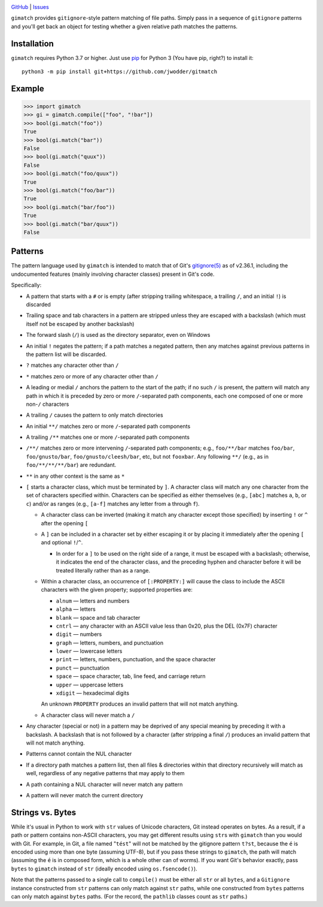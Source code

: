 .. image:: http://www.repostatus.org/badges/latest/wip.svg
    :target: http://www.repostatus.org/#wip
    :alt: Project Status: WIP — Initial development is in progress, but there
          has not yet been a stable, usable release suitable for the public.

.. image:: https://github.com/jwodder/gimatch/workflows/Test/badge.svg?branch=master
    :target: https://github.com/jwodder/gimatch/actions?workflow=Test
    :alt: CI Status

.. image:: https://codecov.io/gh/jwodder/gimatch/branch/master/graph/badge.svg
    :target: https://codecov.io/gh/jwodder/gimatch

.. image:: https://img.shields.io/github/license/jwodder/gimatch.svg
    :target: https://opensource.org/licenses/MIT
    :alt: MIT License

`GitHub <https://github.com/jwodder/gimatch>`_
| `Issues <https://github.com/jwodder/gimatch/issues>`_

``gimatch`` provides ``gitignore``-style pattern matching of file paths.
Simply pass in a sequence of ``gitignore`` patterns and you'll get back an
object for testing whether a given relative path matches the patterns.

Installation
============
``gimatch`` requires Python 3.7 or higher.  Just use `pip
<https://pip.pypa.io>`_ for Python 3 (You have pip, right?) to install it::

    python3 -m pip install git+https://github.com/jwodder/gitmatch


Example
=======

>>> import gimatch
>>> gi = gimatch.compile(["foo", "!bar"])
>>> bool(gi.match("foo"))
True
>>> bool(gi.match("bar"))
False
>>> bool(gi.match("quux"))
False
>>> bool(gi.match("foo/quux"))
True
>>> bool(gi.match("foo/bar"))
True
>>> bool(gi.match("bar/foo"))
True
>>> bool(gi.match("bar/quux"))
False


Patterns
========

The pattern language used by ``gimatch`` is intended to match that of Git's
`gitignore(5)`__ as of v2.36.1, including the undocumented features (mainly
involving character classes) present in Git's code.

__ https://git-scm.com/docs/gitignore

Specifically:

- A pattern that starts with a ``#`` or is empty (after stripping trailing
  whitespace, a trailing ``/``, and an initial ``!``) is discarded

- Trailing space and tab characters in a pattern are stripped unless they are
  escaped with a backslash (which must itself not be escaped by another
  backslash)

- The forward slash (``/``) is used as the directory separator, even on Windows

- An initial ``!`` negates the pattern; if a path matches a negated pattern,
  then any matches against previous patterns in the pattern list will be
  discarded.

- ``?`` matches any character other than ``/``

- ``*`` matches zero or more of any character other than ``/``

- A leading or medial ``/`` anchors the pattern to the start of the path; if no
  such ``/`` is present, the pattern will match any path in which it is
  preceded by zero or more ``/``-separated path components, each one composed
  of one or more non-``/`` characters

- A trailing ``/`` causes the pattern to only match directories

- An initial ``**/`` matches zero or more ``/``-separated path components

- A trailing ``/**`` matches one or more ``/``-separated path components

- ``/**/`` matches zero or more intervening ``/``-separated path components;
  e.g., ``foo/**/bar`` matches ``foo/bar``, ``foo/gnusto/bar``,
  ``foo/gnusto/cleesh/bar``, etc, but not ``fooxbar``.  Any following ``**/``
  (e.g., as in ``foo/**/**/**/bar``) are redundant.

- ``**`` in any other context is the same as ``*``

- ``[`` starts a character class, which must be terminated by ``]``.  A
  character class will match any one character from the set of characters
  specified within.  Characters can be specified as either themselves (e.g.,
  ``[abc]`` matches ``a``, ``b``, or ``c``) and/or as ranges (e.g., ``[a-f]``
  matches any letter from ``a`` through ``f``).

  - A character class can be inverted (making it match any character except
    those specified) by inserting ``!`` or ``^`` after the opening ``[``

  - A ``]`` can be included in a character set by either escaping it or by
    placing it immediately after the opening ``[`` and optional ``!``/``^``.

    - In order for a ``]`` to be used on the right side of a range, it must be
      escaped with a backslash; otherwise, it indicates the end of the
      character class, and the preceding hyphen and character before it will be
      treated literally rather than as a range.

  - Within a character class, an occurrence of ``[:PROPERTY:]`` will cause the
    class to include the ASCII characters with the given property; supported
    properties are:

    - ``alnum`` — letters and numbers
    - ``alpha`` — letters
    - ``blank`` — space and tab character
    - ``cntrl`` — any character with an ASCII value less than 0x20, plus the
      DEL (0x7F) character
    - ``digit`` — numbers
    - ``graph`` — letters, numbers, and punctuation
    - ``lower`` — lowercase letters
    - ``print`` — letters, numbers, punctuation, and the space character
    - ``punct`` — punctuation
    - ``space`` — space character, tab, line feed, and carriage return
    - ``upper`` — uppercase letters
    - ``xdigit`` — hexadecimal digits

    An unknown ``PROPERTY`` produces an invalid pattern that will not match
    anything.

  - A character class will never match a ``/``

- Any character (special or not) in a pattern may be deprived of any special
  meaning by preceding it with a backslash.  A backslash that is not followed
  by a character (after stripping a final ``/``) produces an invalid pattern
  that will not match anything.

- Patterns cannot contain the NUL character

- If a directory path matches a pattern list, then all files & directories
  within that directory recursively will match as well, regardless of any
  negative patterns that may apply to them

- A path containing a NUL character will never match any pattern

- A pattern will never match the current directory


Strings vs. Bytes
=================

While it's usual in Python to work with ``str`` values of Unicode characters,
Git instead operates on bytes.  As a result, if a path or pattern contains
non-ASCII characters, you may get different results using ``str``\s with
``gimatch`` than you would with Git.  For example, in Git, a file named
"``tést``" will not be matched by the gitignore pattern ``t?st``, because the
``é`` is encoded using more than one byte (assuming UTF-8), but if you pass
these strings to ``gimatch``, the path will match (assuming the ``é`` is in
composed form, which is a whole other can of worms).  If you want Git's
behavior exactly, pass ``bytes`` to ``gimatch`` instead of ``str`` (ideally
encoded using ``os.fsencode()``).

Note that the patterns passed to a single call to ``compile()`` must be either
all ``str`` or all ``bytes``, and a ``Gitignore`` instance constructed from
``str`` patterns can only match against ``str`` paths, while one constructed
from ``bytes`` patterns can only match against ``bytes`` paths.  (For the
record, the ``pathlib`` classes count as ``str`` paths.)
